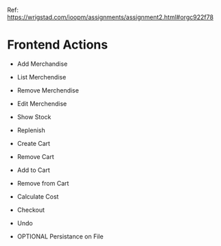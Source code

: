 Ref: https://wrigstad.com/ioopm/assignments/assignment2.html#orgc922f78

* Frontend Actions
 - Add Merchandise
 - List Merchendise
 - Remove Merchendise
 - Edit Merchendise

 - Show Stock   
 - Replenish

 - Create Cart
 - Remove Cart

 - Add to Cart
 - Remove from Cart
 - Calculate Cost

 - Checkout

 - Undo
 - OPTIONAL Persistance on File
